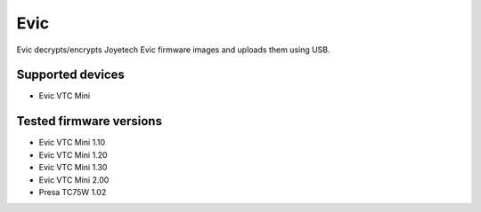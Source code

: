 ===============================
Evic
===============================


Evic decrypts/encrypts Joyetech Evic firmware images and uploads them using USB.


Supported devices
--------

* Evic VTC Mini

  
Tested firmware versions
--------

* Evic VTC Mini 1.10
* Evic VTC Mini 1.20
* Evic VTC Mini 1.30
* Evic VTC Mini 2.00
* Presa TC75W 1.02
